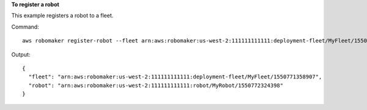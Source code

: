**To register a robot**

This example registers a robot to a fleet.

Command::

   aws robomaker register-robot --fleet arn:aws:robomaker:us-west-2:111111111111:deployment-fleet/MyFleet/1550771358907 --robot arn:aws:robomaker:us-west-2:111111111111:robot/MyRobot/1550772324398

Output::

  {
    "fleet": "arn:aws:robomaker:us-west-2:111111111111:deployment-fleet/MyFleet/1550771358907",
    "robot": "arn:aws:robomaker:us-west-2:111111111111:robot/MyRobot/1550772324398"
  }
